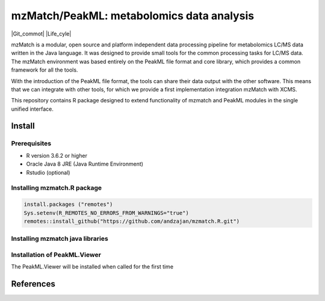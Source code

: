 ==============================================
mzMatch/PeakML: metabolomics data analysis 
==============================================

|Git| |Git_commot| |Life_cyle| |License| |mzmatch| |mzMatch-ISO| 

mzMatch is a modular, open source and platform independent data processing pipeline for metabolomics LC/MS data written in the Java language. It was designed to provide small tools for the common processing tasks for LC/MS data. The mzMatch environment was based entirely on the PeakML file format and core library, which provides a common framework for all the tools.

With the introduction of the PeakML file format, the tools can share their data output with the other software. This means that we can integrate with other tools, for which we provide a first implementation integration mzMatch with XCMS. 

This repository contains R package designed to extend functionality of mzmatch and PeakML
modules in the single unified interface.

------------
Install
------------

Prerequisites
------------

- R version 3.6.2 or higher
- Oracle Java 8 JRE (Java Runtime Environment)
- Rstudio (optional)

Installing mzmatch.R package
------------

.. code-block:: r

  install.packages ("remotes")
  Sys.setenv(R_REMOTES_NO_ERRORS_FROM_WARNINGS="true")
  remotes::install_github("https://github.com/andzajan/mzmatch.R.git")

Installing mzmatch java libraries
------------

.. code-block:: r
  library(mzmatch.R)
  mzmatch.init(version.1=FALSE)
  
Installation of PeakML.Viewer
------------

The PeakML.Viewer will be installed when called for the
first time

.. code-block:: r
  PeakML.Viewer()

------------
References
------------

.. |Git| image:: https://img.shields.io/badge/repository-GitHub-blue.svg?style=flat&maxAge=3600
   :target: https://github.com/computational-metabolomics/qcrms

.. |License| image:: https://img.shields.io/badge/licence-GNU_v3-teal.svg?style=flat&maxAge=3600
   :target: https://www.gnu.org/licenses/gpl-3.0.html

.. |mzMatch| image:: https://img.shields.io/badge/doi-10.1021/ac2000994-yellow.svg
   :target: https://doi.org/10.1021/ac2000994

.. |mzMatch-ISO| image:: https://img.shields.io/badge/doi-10.1093/bioinformatics/bts674-yellow.svg
   :target: https://doi.org/10.1093/bioinformatics/bts674

.. |Git_commit| image:: https://doi.org/10.1021/ac2000994
   :target: https://github.com/andzajan/mzmatch.R/commits/master
   
.. |Life_cycle| image::https://img.shields.io/badge/lifecycle-stable-green.svg
   :target: https://www.tidyverse.org/lifecycle/#stable
   